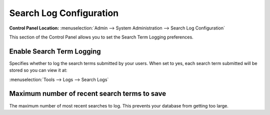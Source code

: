 Search Log Configuration
========================

.. rst-class:: cp-path

**Control Panel Location:** :menuselection:`Admin --> System Administration --> Search Log Configuration`

This section of the Control Panel allows you to set the Search Term
Logging preferences.

.. _enable-search-term-log-label:

Enable Search Term Logging
~~~~~~~~~~~~~~~~~~~~~~~~~~

Specifies whether to log the search terms submitted by your users. When
set to yes, each search term submitted will be stored so you can view it
at:

:menuselection:`Tools --> Logs --> Search Logs`

.. _max-search-save-label:

Maximum number of recent search terms to save
~~~~~~~~~~~~~~~~~~~~~~~~~~~~~~~~~~~~~~~~~~~~~

The maximum number of most recent searches to log. This prevents your
database from getting too large.
